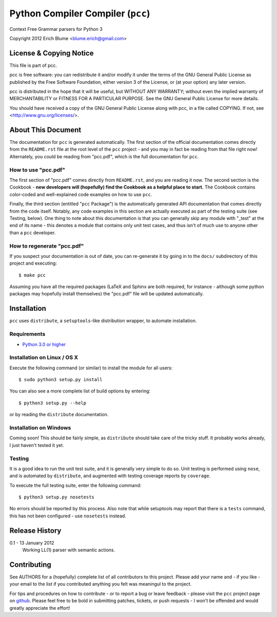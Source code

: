 Python Compiler Compiler (``pcc``)
=============================

Context Free Grammar parsers for Python 3

Copyright 2012 Erich Blume <blume.erich@gmail.com>

License & Copying Notice
------------------------

This file is part of pcc.

pcc is free software: you can redistribute it and/or modify
it under the terms of the GNU General Public License as published by
the Free Software Foundation, either version 3 of the License, or
(at your option) any later version.

pcc is distributed in the hope that it will be useful,
but WITHOUT ANY WARRANTY; without even the implied warranty of
MERCHANTABILITY or FITNESS FOR A PARTICULAR PURPOSE.  See the
GNU General Public License for more details.

You should have received a copy of the GNU General Public License
along with pcc, in a file called COPYING.  If not, see
<http://www.gnu.org/licenses/>.

About This Document
-------------------

The documentation for ``pcc`` is generated automatically. The first section of
the official documentation comes directly from the ``README.rst`` file at the
root level of the ``pcc`` project - and you may in fact be reading from that
file right now! Alternately, you could be reading from "pcc.pdf", which is the
full documentation for ``pcc``.

How to use "pcc.pdf"
~~~~~~~~~~~~~~~~~~~~

The first section of "pcc.pdf" comes directly from ``README.rst``, and you are
reading it now. The second section is the Cookbook - **new developers will
(hopefully) find the Cookbook as a helpful place to start.** The Cookbook
contains color-coded and well-explained code examples on how to use ``pcc``.

Finally, the third section (entitled "``pcc`` Package") is the automatically
generated API documentation that comes directly from the code itself. Notably,
any code examples in this section are actually executed as part of the testing
suite (see Testing, below). One thing to note about this documentation is that
you can generally skip any module with "_test" at the end of its name - this
denotes a module that contains only unit test cases, and thus isn't of much
use to anyone other than a ``pcc`` developer.

How to regenerate "pcc.pdf"
~~~~~~~~~~~~~~~~~~~~~~~~~~~

If you suspect your documentation is out of date, you can re-generate it by
going in to the ``docs/`` subdirectory of this project and executing::

    $ make pcc

Assuming you have all the required packages (LaTeX and Sphinx are both required,
for instance - although some python packages may hopefully install themselves)
the "pcc.pdf" file will be updated automatically.

Installation
------------

``pcc`` uses ``distribute``, a ``setuptools``-like distribution wrapper, to
automate installation.

Requirements
~~~~~~~~~~~~
* `Python 3.0 or higher <http://python.org/download/>`_

Installation on Linux / OS X
~~~~~~~~~~~~~~~~~~~~~~~~~~~~

Execute the following command (or similar) to install the module for all users::

    $ sudo python3 setup.py install

You can also see a more complete list of build options by entering::

    $ python3 setup.py --help

or by reading the ``distribute`` documentation.

Installation on Windows
~~~~~~~~~~~~~~~~~~~~~~~

Coming soon! This should be fairly simple, as ``distribute`` should take care
of the tricky stuff. It probably works already, I just haven't tested it yet.

Testing
~~~~~~~

It is a good idea to run the unit test suite, and it is generally very simple
to do so. Unit testing is performed using ``nose``, and is automated by 
``distribute``, and augmented with testing coverage reports by ``coverage``.

To execute the full testing suite, enter the following command::

    $ python3 setup.py nosetests

No errors should be reported by this process. Also note that while setuptools
may report that there is a ``tests`` command, this has not been configured - use
``nosetests`` instead.

Release History
---------------

0.1 - 13 January 2012
    Working LL(1) parser with semantic actions.

Contributing
------------

See AUTHORS for a (hopefully) complete list of all contributors to this project.
Please add your name and - if you like - your email to the list if you
contributed anything you felt was meaningul to the project.

For tips and procedures on how to contribute - or to report a bug or leave
feedback - please visit the ``pcc`` project page on
`github <https://github.com/eblume/pcc>`_. Please feel free to be bold in
submitting patches, tickets, or push requests - I won't be offended and would
greatly appreciate the effort!


